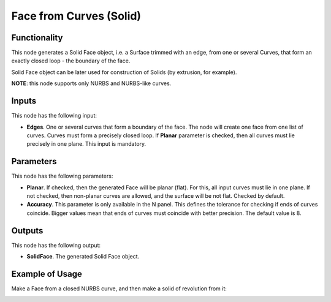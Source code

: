 Face from Curves (Solid)
========================

Functionality
-------------

This node generates a Solid Face object, i.e. a Surface trimmed with an edge,
from one or several Curves, that form an exactly closed loop - the boundary of
the face.

Solid Face object can be later used for construction of Solids (by extrusion, for example).

**NOTE**: this node supports only NURBS and NURBS-like curves.

Inputs
------

This node has the following input:

* **Edges**. One or several curves that form a boundary of the face. The node
  will create one face from one list of curves. Curves must form a precisely
  closed loop. If **Planar** parameter is checked, then all curves must lie
  precisely in one plane. This input is mandatory.

Parameters
----------

This node has the following parameters:

* **Planar**. If checked, then the generated Face will be planar (flat). For
  this, all input curves must lie in one plane. If not checked, then non-planar
  curves are allowed, and the surface will be not flat. Checked by default.
* **Accuracy**. This parameter is only available in the N panel. This defines
  the tolerance for checking if ends of curves coincide. Bigger values mean
  that ends of curves must coincide with better precision. The default value is
  8.

Outputs
-------

This node has the following output:

* **SolidFace**. The generated Solid Face object.

Example of Usage
-----------------

Make a Face from a closed NURBS curve, and then make a solid of revolution from it:

.. image:: https://user-images.githubusercontent.com/284644/92300485-94ce1500-ef74-11ea-83c0-07b3da183f0c.png

